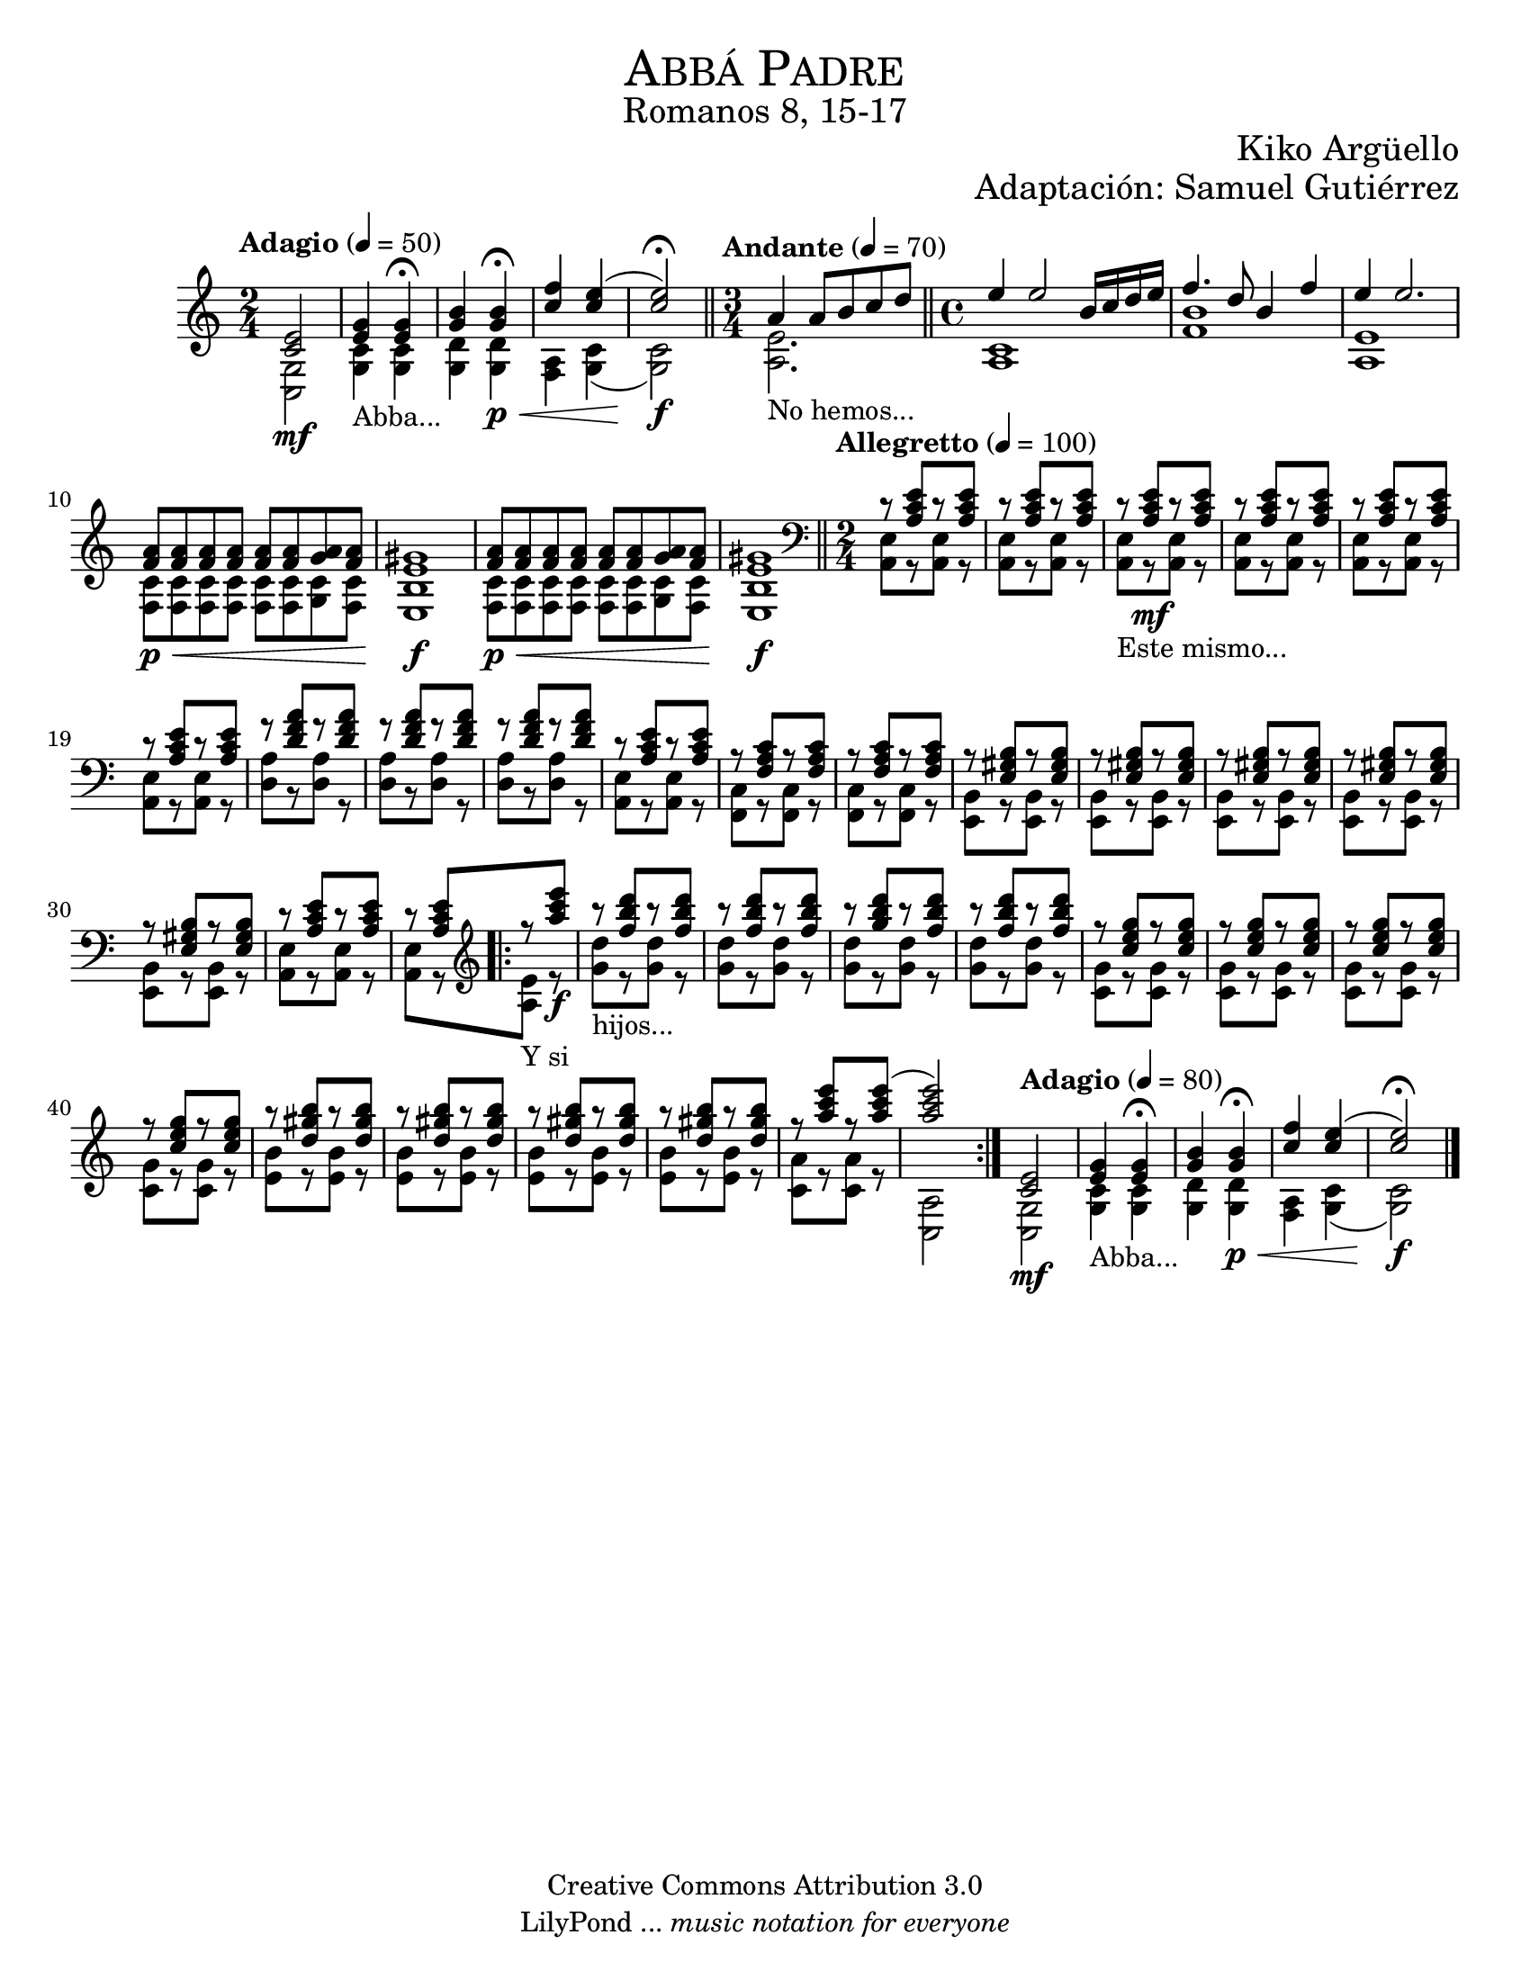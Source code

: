 %%%%%%%%%%%%%%%%%%%%%%%%%%%%%%%%%%%%%%%%%%%
%                                         %
%     Partitura generada por LilyPond     %
%              "Abba Padre"               %
%         @Camino Neocatecumenal          %
%	  Editado por "se@rchsam"         %
% 					 %
%%%%%%%%%%%%%%%%%%%%%%%%%%%%%%%%%%%%%%%%%%%

\version "2.23.2"

%#(set-global-staff-size 23)

\markup { \fill-line { \center-column { \fontsize #5 \smallCaps "Abbá Padre" \fontsize #2 "Romanos 8, 15-17"} } }
\markup { \fill-line { \fontsize #2 "" \center-column { \fontsize #2 "Kiko Argüello" } } }
\markup { \fill-line { " " \center-column { \fontsize #2 "Adaptación: Samuel Gutiérrez" } } }
\header {
  copyright = "Creative Commons Attribution 3.0"
  tagline = \markup { \with-url "http://lilypond.org/web/" { LilyPond ... \italic { music notation for everyone } } }
  breakbefore = ##t
}

derecha = \relative c' {
  \time 2/4 \tempo "Adagio" 4 = 50 <c e>2\mf | %1
  <e g>4_"Abba..." <e g> \fermata | %2
  <g b> <g b>\p\< \fermata | %3
  <c f> <c e>( | %4
  <c e>2)\f \fermata \bar "||" %5
  \time 3/4 \tempo "Andante" 4 = 70 a4_"No hemos..." a8 b c d \bar "||" %6
  \time 4/4 e4 e2 b16 c d e | %7
  f4. d8 b4 f' | %8
  e e2. | %9
  <f, a>8\p\< <f a> <f a> <f a> <f a> <f a> <g a> <f a> | %10
  <e gis>1\f | %11
  <f a>8\p\< <f a> <f a> <f a> <f a> <f a> <g a> <f a> | %12
  <e gis>1\f \bar "||" | %13
  \clef bass \time 2/4 \tempo "Allegretto" 4 = 100 r8 <a, c e>8[ r <a c e>] | %14
  r8 <a c e>8[ r <a c e>] | %15
  r8_"Este mismo..." <a c e>8\mf[ r <a c e>] | %16
  r8 <a c e>8[ r <a c e>] | %17
  r8 <a c e>8[ r <a c e>] | %18
  r8 <a c e>8[ r <a c e>] | %19
  r8 <d f a>8[ r <d f a>] | %20
  r8 <d f a>8[ r <d f a>] | %21
  r8 <d f a>8[ r <d f a>] | %22
  r8 <a c e>8[ r <a c e>] | %23
  r8 <f a c>8[ r <f a c>] | %24
  r8 <f a c>8[ r <f a c>] | %25
  r8 <e gis b>8[ r <e gis b>] | %26
  r8 <e gis b>8[ r <e gis b>] | %27
  r8 <e gis b>8[ r <e gis b>] | %28
  r8 <e gis b>8[ r <e gis b>] | %29
  r8 <e gis b>8[ r <e gis b>] | %30
  r8 <a c e>8[ r <a c e>] | %31
  r8 <a c e>8[ \bar ".|:" \clef treble r_"Y si" <a'' c e>]\f | %32
  r8_"hijos..." <f b d>8[ r <f b d>] | %33
  r8 <f b d>8[ r <f b d>] | %34
  r8 <g b d>8[ r <f b d>] | %35
  r8 <f b d>8[ r <f b d>] | %36
  r8 <c e g>8[ r <c e g>] | %37
  r8 <c e g>8[ r <c e g>] | %38
  r8 <c e g>8[ r <c e g>] | %39
  r8 <c e g>8[ r <c e g>] | %40
  r8 <d gis b>8[ r <d gis b>] | %41
  r8 <d gis b>8[ r <d gis b>] | %42
  r8 <d gis b>8[ r <d gis b>] | %43
  r8 <d gis b>8[ r <d gis b>] | %44
  r8 <a' c e>8[ r <a c e>(] | %45
  <a c e>2) \bar ":|." %46
  \tempo "Adagio" 4 = 80 <c,, e>2\mf | %47
  <e g>4_"Abba..." <e g> \fermata | %48
  <g b> <g b>\p\< \fermata | %49
  <c f> <c e>( | %50
  <c e>2)\f \fermata \bar "||" %51
  \bar "|."
}

izquierda = \relative c' {
  \time 2/4 <g c,>2 | %1
  <c g>4 <c g> | %2
  <d g,> <d g,> | %3
  <a f> <g c>( | %4
  <g c>2) | %5
  \time 3/4 <a e'>2. | %6
  \time 4/4 <c a>1 | %7
  <f b> | %8
  <e a,> | %9
  <c f,>8 <c f,> <c f,> <c f,> <c f,> <c f,> <c g> <c f,> | %10
  <b e,>1 | %11
  <c f,>8 <c f,> <c f,> <c f,> <c f,> <c f,> <c g> <c f,> | %12
  <b e,>1 | %13
  \time 2/4 <a, e'>8[ r <a e'>] r | %14
  <a e'>8[ r <a e'>] r | %15
  <a e'>8[ r <a e'>] r | %16
  <a e'>8[ r <a e'>] r | %17
  <a e'>8[ r <a e'>] r | %18
  <a e'>8[ r <a e'>] r | %19
  <d a'>8[ r <d a'>] r | %20
  <d a'>8[ r <d a'>] r | %21
  <d a'>8[ r <d a'>] r | %22
  <a e'>8[ r <a e'>] r | %23
  <f c'>8[ r <f c'>] r | %24
  <f c'>8[ r <f c'>] r | %25
  <e b'>8[ r <e b'>] r | %26
  <e b'>8[ r <e b'>] r | %27
  <e b'>8[ r <e b'>] r | %28
  <e b'>8[ r <e b'>] r | %29
  <e b'>8[ r <e b'>] r | %30
  <a e'>8[ r <a e'>] r | %31
  <a e'>8[ r <a' e'>] r | %32
  <g' d'>8[ r <g d'>] r | %33
  <g d'>8[ r <g d'>] r | %34
  <g d'>8[ r <g d'>] r | %35
  <g d'>8[ r <g d'>] r | %36
  <g c,>8[ r <g c,>] r | %37
  <g c,>8[ r <g c,>] r | %38
  <g c,>8[ r <g c,>] r | %39
  <g c,>8[ r <g c,>] r | %40
  <b e,>8[ r <b e,>] r | %41
  <b e,>8[ r <b e,>] r | %42
  <b e,>8[ r <b e,>] r | %43
  <b e,>8[ r <b e,>] r | %44
  <a c,>8[ r <a c,>] r | %45
  <a, c,>2 | %46
  <g c,>2 | %47
  <c g>4 <c g> | %48
  <d g,> <d g,> | %49
  <a f> <g c>( | %50
  <g c>2) | %51
}

\score{
  <<
    \new Staff {  \set Staff.midiInstrument = #"church organ" << \derecha \\ \izquierda >> }
  >>
  \midi {}
  \layout {}
}

\paper {
  #(set-paper-size "letter")
}